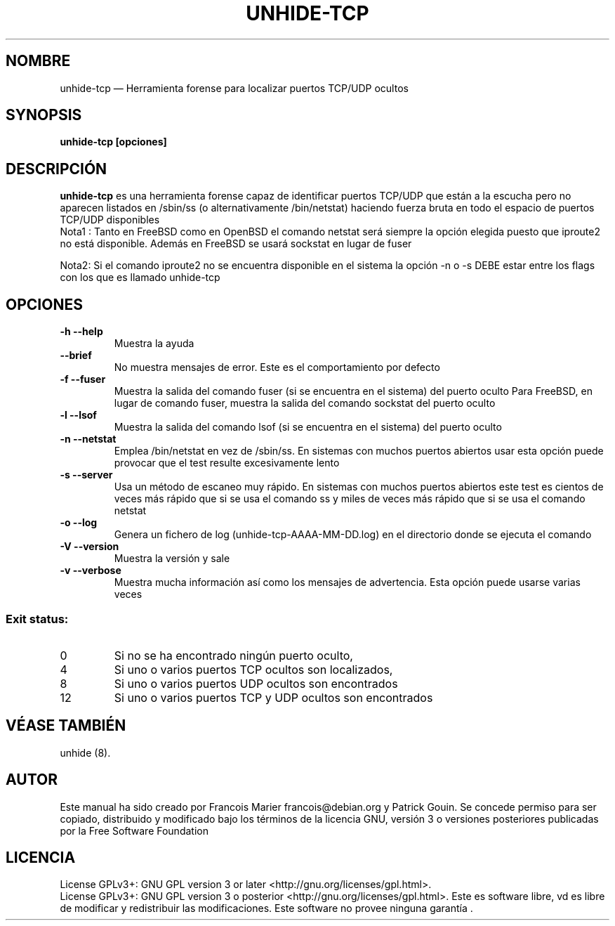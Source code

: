 .TH "UNHIDE-TCP" "8" "August 2012" "Administration commands" ""
.SH "NOMBRE"
unhide\-tcp \(em Herramienta forense para localizar puertos TCP/UDP ocultos
.SH "SYNOPSIS"
.PP 
\fBunhide\-tcp [opciones]\fR
.SH "DESCRIPCIÓN"
.PP 
\fBunhide\-tcp\fR es una herramienta forense capaz de identificar puertos
TCP/UDP que están a la escucha pero no aparecen listados en /sbin/ss (o alternativamente
/bin/netstat) haciendo fuerza bruta en todo el espacio de puertos TCP/UDP disponibles
.br 
Nota1 : Tanto en FreeBSD como en OpenBSD el comando netstat será siempre la opción elegida
puesto que iproute2 no está disponible. Además en FreeBSD se usará sockstat en lugar de fuser

Nota2: Si el comando iproute2 no se encuentra disponible en el sistema la opción \-n o \-s DEBE estar
entre los flags con los que es llamado unhide\-tcp
.PP 
.SH "OPCIONES"
.TP 
\fB\-h \-\-help\fR
Muestra la ayuda
.TP 
\fB\-\-brief\fR
No muestra mensajes de error. Este es el comportamiento por defecto
.TP 
\fB\-f \-\-fuser\fR
Muestra la salida del comando fuser (si se encuentra en el sistema) del puerto oculto
Para FreeBSD, en lugar de comando fuser, muestra la salida del comando sockstat del puerto oculto
.TP 
\fB\-l \-\-lsof\fR
Muestra la salida del comando lsof (si se encuentra en el sistema) del puerto oculto
.TP 
\fB\-n \-\-netstat\fR
Emplea /bin/netstat en vez de /sbin/ss. En sistemas con muchos puertos abiertos usar esta opción
puede provocar que el test resulte excesivamente lento
.TP 
\fB\-s \-\-server\fR
Usa un método de escaneo muy rápido. En sistemas con muchos puertos abiertos este test es
cientos de veces más rápido que si se usa el comando ss y miles de veces más rápido que si se usa
el comando netstat
.TP 
\fB\-o \-\-log\fR
Genera un fichero de log (unhide\-tcp\-AAAA\-MM\-DD.log) en el directorio donde se ejecuta el comando
.TP 
\fB\-V \-\-version\fR
Muestra la versión y sale
.TP 
\fB\-v \-\-verbose\fR
Muestra mucha información así como los mensajes de advertencia. Esta opción puede usarse varias veces
.PP 
.SS "Exit status:"
.TP 
0
Si no se ha encontrado ningún puerto oculto,
.TP 
4
Si uno o varios puertos TCP ocultos son localizados,
.TP 
8
Si uno o varios puertos UDP ocultos son encontrados
.TP 
12
Si uno o varios puertos TCP y UDP ocultos son encontrados
.PP 
.SH "VÉASE TAMBIÉN"
.PP 
unhide (8).
.SH "AUTOR"
.PP 
Este manual ha sido creado por Francois Marier francois@debian.org y Patrick Gouin.
Se concede permiso para ser copiado, distribuido y modificado bajo los términos de la licencia 
GNU, versión 3 o versiones posteriores publicadas por la Free Software Foundation
.SH "LICENCIA"
License GPLv3+: GNU GPL version 3 or later <http://gnu.org/licenses/gpl.html>.
.br 
License GPLv3+: GNU GPL version 3 o posterior <http://gnu.org/licenses/gpl.html>.
Este es software libre, vd es libre de modificar y  redistribuir  las  modificaciones.   
Este  software  no  provee ninguna garantía .
